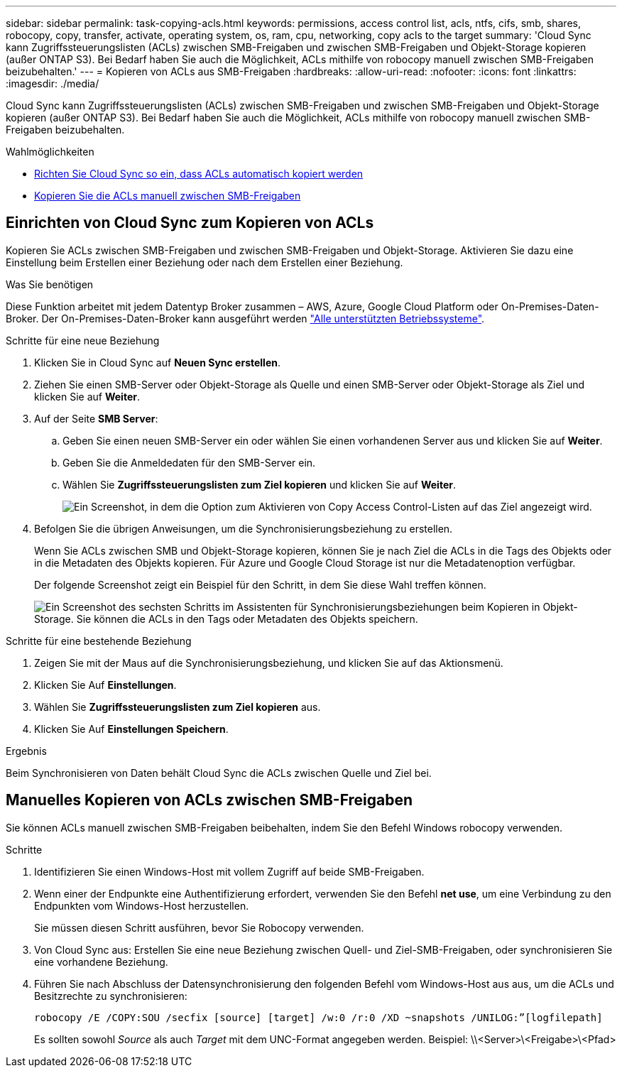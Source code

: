 ---
sidebar: sidebar 
permalink: task-copying-acls.html 
keywords: permissions, access control list, acls, ntfs, cifs, smb, shares, robocopy, copy, transfer, activate, operating system, os, ram, cpu, networking, copy acls to the target 
summary: 'Cloud Sync kann Zugriffssteuerungslisten (ACLs) zwischen SMB-Freigaben und zwischen SMB-Freigaben und Objekt-Storage kopieren (außer ONTAP S3). Bei Bedarf haben Sie auch die Möglichkeit, ACLs mithilfe von robocopy manuell zwischen SMB-Freigaben beizubehalten.' 
---
= Kopieren von ACLs aus SMB-Freigaben
:hardbreaks:
:allow-uri-read: 
:nofooter: 
:icons: font
:linkattrs: 
:imagesdir: ./media/


[role="lead"]
Cloud Sync kann Zugriffssteuerungslisten (ACLs) zwischen SMB-Freigaben und zwischen SMB-Freigaben und Objekt-Storage kopieren (außer ONTAP S3). Bei Bedarf haben Sie auch die Möglichkeit, ACLs mithilfe von robocopy manuell zwischen SMB-Freigaben beizubehalten.

.Wahlmöglichkeiten
* <<Setting up Cloud Sync to copy ACLs from an SMB server,Richten Sie Cloud Sync so ein, dass ACLs automatisch kopiert werden>>
* <<Manuelles Kopieren von ACLs zwischen SMB-Freigaben,Kopieren Sie die ACLs manuell zwischen SMB-Freigaben>>




== Einrichten von Cloud Sync zum Kopieren von ACLs

Kopieren Sie ACLs zwischen SMB-Freigaben und zwischen SMB-Freigaben und Objekt-Storage. Aktivieren Sie dazu eine Einstellung beim Erstellen einer Beziehung oder nach dem Erstellen einer Beziehung.

.Was Sie benötigen
Diese Funktion arbeitet mit jedem Datentyp Broker zusammen – AWS, Azure, Google Cloud Platform oder On-Premises-Daten-Broker. Der On-Premises-Daten-Broker kann ausgeführt werden link:task-installing-linux.html["Alle unterstützten Betriebssysteme"].

.Schritte für eine neue Beziehung
. Klicken Sie in Cloud Sync auf *Neuen Sync erstellen*.
. Ziehen Sie einen SMB-Server oder Objekt-Storage als Quelle und einen SMB-Server oder Objekt-Storage als Ziel und klicken Sie auf *Weiter*.
. Auf der Seite *SMB Server*:
+
.. Geben Sie einen neuen SMB-Server ein oder wählen Sie einen vorhandenen Server aus und klicken Sie auf *Weiter*.
.. Geben Sie die Anmeldedaten für den SMB-Server ein.
.. Wählen Sie *Zugriffssteuerungslisten zum Ziel kopieren* und klicken Sie auf *Weiter*.
+
image:screenshot_acl_support.gif["Ein Screenshot, in dem die Option zum Aktivieren von Copy Access Control-Listen auf das Ziel angezeigt wird."]



. Befolgen Sie die übrigen Anweisungen, um die Synchronisierungsbeziehung zu erstellen.
+
Wenn Sie ACLs zwischen SMB und Objekt-Storage kopieren, können Sie je nach Ziel die ACLs in die Tags des Objekts oder in die Metadaten des Objekts kopieren. Für Azure und Google Cloud Storage ist nur die Metadatenoption verfügbar.

+
Der folgende Screenshot zeigt ein Beispiel für den Schritt, in dem Sie diese Wahl treffen können.

+
image:screenshot-sync-tags-metadata.png["Ein Screenshot des sechsten Schritts im Assistenten für Synchronisierungsbeziehungen beim Kopieren in Objekt-Storage. Sie können die ACLs in den Tags oder Metadaten des Objekts speichern."]



.Schritte für eine bestehende Beziehung
. Zeigen Sie mit der Maus auf die Synchronisierungsbeziehung, und klicken Sie auf das Aktionsmenü.
. Klicken Sie Auf *Einstellungen*.
. Wählen Sie *Zugriffssteuerungslisten zum Ziel kopieren* aus.
. Klicken Sie Auf *Einstellungen Speichern*.


.Ergebnis
Beim Synchronisieren von Daten behält Cloud Sync die ACLs zwischen Quelle und Ziel bei.



== Manuelles Kopieren von ACLs zwischen SMB-Freigaben

Sie können ACLs manuell zwischen SMB-Freigaben beibehalten, indem Sie den Befehl Windows robocopy verwenden.

.Schritte
. Identifizieren Sie einen Windows-Host mit vollem Zugriff auf beide SMB-Freigaben.
. Wenn einer der Endpunkte eine Authentifizierung erfordert, verwenden Sie den Befehl *net use*, um eine Verbindung zu den Endpunkten vom Windows-Host herzustellen.
+
Sie müssen diesen Schritt ausführen, bevor Sie Robocopy verwenden.

. Von Cloud Sync aus: Erstellen Sie eine neue Beziehung zwischen Quell- und Ziel-SMB-Freigaben, oder synchronisieren Sie eine vorhandene Beziehung.
. Führen Sie nach Abschluss der Datensynchronisierung den folgenden Befehl vom Windows-Host aus aus, um die ACLs und Besitzrechte zu synchronisieren:
+
 robocopy /E /COPY:SOU /secfix [source] [target] /w:0 /r:0 /XD ~snapshots /UNILOG:”[logfilepath]
+
Es sollten sowohl _Source_ als auch _Target_ mit dem UNC-Format angegeben werden. Beispiel: \\<Server>\<Freigabe>\<Pfad>


